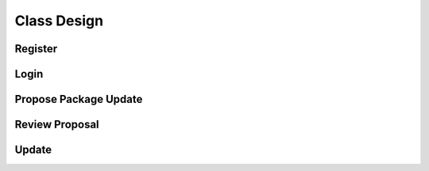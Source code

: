 Class Design
============

Register
^^^^^^^^
   
.. uml::
   
   class RegistrationForm {
      request register()
      prompt registration field()
      enter username()
      enter password()
      register account()
   }

   class RegistrationController {
      request input verification()
      setup security context()
   }

   class AccountData {
      verify input()
      add new account()
   }
   
   interface ISecureUser <<interface>> {
      new()
   }   

   RegistrationForm "0..*" -- "1" RegistrationController
   RegistrationController "1" -- "1" AccountData
   RegistrationController "1" -- "1" ISecureUser   
   
Login
^^^^^

.. uml::
   
   class Account {
     username
     password
     create()
   }

   class LoginForm extends Security {
      usernamefield
      passwordfield
      start logging in()
      prompt for authentication information()
      enter(authentication information)
      checkempty(usernamefield,passwordfield)
      initate login(account)
   }
   interface ISecurity <<interface>> {
      createAccount(username,password)
      send data for encapsulate()  
   }
   class Security <<subsystem proxy>> extends ISecurity {
      createAccount(username,password)
      send data for encapsulate()
   }
   class AccountDBManager {
      getConnection()
      send account to verify(account)
   }
   class LoginController extends AccountDBManager {
       allowlogin(account)
   }

   class AccountData {
       username
       password
       isMaintainer
       verify(account information)
   }

   LoginForm "0..*" -- "1" LoginController
   LoginController "1" -- "1" AccountData
   Security -> Account
   Security "1" -- "1" AccountDBManager
   AccountDBManager -> AccountData


Propose Package Update
^^^^^^^^^^^^^^^^^^^^^^

.. uml::
   
   class ProposalForm {
      create package update proposal()
      prompt for package names()
      prompt for update(package)
   }

   class ProposalCollection {
      add proposal(updates)
   }

   interface IMetadataSystem <<interface>> {
      check for conflicts(updates)
   }

   interface IRDBConnector <<interface>> {
      insert_proposal(updates)
   }

   class NotificationSystem {
      notify maintainers for reviews(updates)
   }

   ProposalForm "0..*" -- "1" ProposalCollection
   ProposalCollection "1" -- "1" IRDBConnector
   ProposalCollection "1" -- "1" IMetadataSystem
   ProposalCollection "1" -- "1" NotificationSystem

Review Proposal
^^^^^^^^^^^^^^^

.. uml::
   
   class ReviewForm {
      check proposal (uuid)
      display proposal(uuid)
      approve proposal(uuid)
   }

   class UpdateControl {
      request proposal(uuid)
      approve proposal(uuid)
   }

   class ProposalCollection {
      get proposal(uuid)
      change status to approved(uuid)
   }

   interface IRDBConnector <<interface>> {
      change status to approved(uuid)
   }

   ReviewForm "0..*" -- "1" UpdateControl
   UpdateControl "1" -- "1" ProposalCollection
   IRDBConnector "1" -- "1" ProposalCollection

Update
^^^^^^
   
.. uml::
   
   class DFSConnector <<boundary>> {
      // update to DFS()
      // update to Metadata()
   }

   class UpdateControl <<control>> {
      // check against conflict()
      // update package()
   }

   class MetadataSystem <<entity>> {
      // store package()
   }
   
   interface DFSsubsystem <<interface>> {
      // display package()
   }   
   UpdateControl "1" -- "1" DFSConnector
   UpdateControl "1" -- "1" MetadataSystem
    
  

